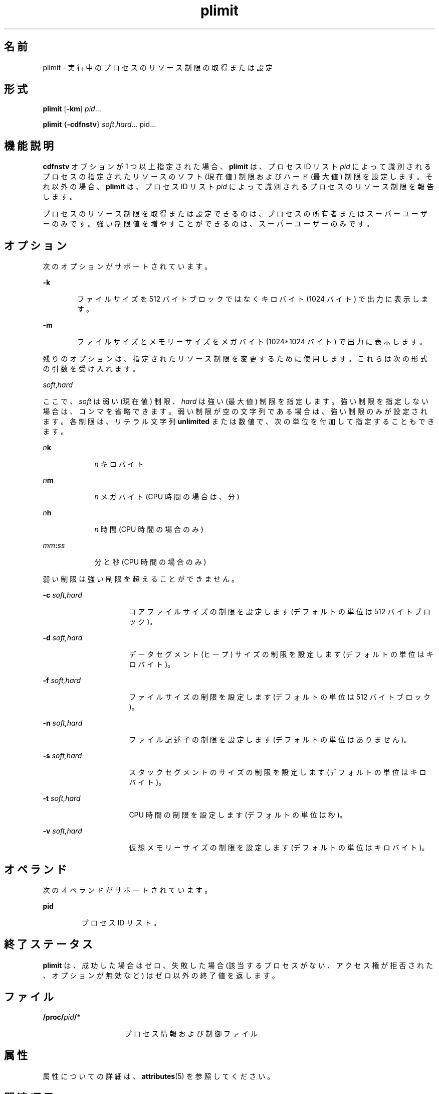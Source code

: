 '\" te
.\" Copyright (c) 1998, 2011, Oracle and/or its affiliates. All rights reserved.
.TH plimit 1 "2011 年 6 月 7 日" "SunOS 5.11" "ユーザーコマンド"
.SH 名前
plimit \- 実行中のプロセスのリソース制限の取得または設定
.SH 形式
.LP
.nf
\fBplimit\fR [\fB-km\fR] \fIpid\fR...
.fi

.LP
.nf
\fBplimit\fR {\fB-cdfnstv\fR} \fIsoft\fR,\fIhard\fR... pid...
.fi

.SH 機能説明
.sp
.LP
\fBcdfnstv\fR オプションが 1 つ以上指定された場合、\fBplimit\fR は、プロセス ID リスト \fIpid\fR によって識別されるプロセスの指定されたリソースのソフト (現在値) 制限およびハード (最大値) 制限を設定します。それ以外の場合、\fBplimit\fR は、プロセス ID リスト \fIpid\fR によって識別されるプロセスのリソース制限を報告します。 
.sp
.LP
プロセスのリソース制限を取得または設定できるのは、プロセスの所有者またはスーパーユーザーのみです。強い制限値を増やすことができるのは、スーパーユーザーのみです。
.SH オプション
.sp
.LP
次のオプションがサポートされています。
.sp
.ne 2
.mk
.na
\fB\fB-k\fR\fR
.ad
.RS 6n
.rt  
ファイルサイズを 512 バイトブロックではなくキロバイト (1024 バイト) で出力に表示します。
.RE

.sp
.ne 2
.mk
.na
\fB\fB-m\fR\fR
.ad
.RS 6n
.rt  
ファイルサイズとメモリーサイズをメガバイト (1024*1024 バイト) で出力に表示します。
.RE

.sp
.LP
残りのオプションは、指定されたリソース制限を変更するために使用します。これらは次の形式の引数を受け入れます。
.sp
.LP
\fIsoft\fR,\fIhard\fR
.sp
.LP
ここで、\fIsoft\fR は弱い (現在値) 制限、\fIhard\fR は強い (最大値) 制限を指定します。強い制限を指定しない場合は、コンマを省略できます。弱い制限が空の文字列である場合は、強い制限のみが設定されます。各制限は、リテラル文字列 \fBunlimited\fR または数値で、次の単位を付加して指定することもできます。
.sp
.ne 2
.mk
.na
\fB\fIn\fR\fBk\fR\fR
.ad
.RS 9n
.rt  
\fIn\fR キロバイト
.RE

.sp
.ne 2
.mk
.na
\fB\fIn\fR\fBm\fR\fR
.ad
.RS 9n
.rt  
\fIn\fR メガバイト (CPU 時間の場合は、分)
.RE

.sp
.ne 2
.mk
.na
\fB\fIn\fR\fBh\fR\fR
.ad
.RS 9n
.rt  
\fIn\fR 時間 (CPU 時間の場合のみ)
.RE

.sp
.ne 2
.mk
.na
\fB\fImm\fR\fB:\fR\fIss\fR\fR
.ad
.RS 9n
.rt  
分と秒 (CPU 時間の場合のみ)
.RE

.sp
.LP
弱い制限は強い制限を超えることができません。
.sp
.ne 2
.mk
.na
\fB\fB-c\fR\fI soft,hard\fR\fR
.ad
.RS 16n
.rt  
コアファイルサイズの制限を設定します (デフォルトの単位は 512 バイトブロック)。
.RE

.sp
.ne 2
.mk
.na
\fB\fB-d\fR\fI soft,hard\fR\fR
.ad
.RS 16n
.rt  
データセグメント (ヒープ) サイズの制限を設定します (デフォルトの単位はキロバイト)。
.RE

.sp
.ne 2
.mk
.na
\fB\fB-f\fR\fI soft,hard\fR\fR
.ad
.RS 16n
.rt  
ファイルサイズの制限を設定します (デフォルトの単位は 512 バイトブロック)。
.RE

.sp
.ne 2
.mk
.na
\fB\fB-n\fR\fI soft,hard\fR\fR
.ad
.RS 16n
.rt  
ファイル記述子の制限を設定します (デフォルトの単位はありません)。
.RE

.sp
.ne 2
.mk
.na
\fB\fB-s\fR\fI soft,hard\fR\fR
.ad
.RS 16n
.rt  
スタックセグメントのサイズの制限を設定します (デフォルトの単位はキロバイト)。
.RE

.sp
.ne 2
.mk
.na
\fB\fB-t\fR\fI soft,hard\fR\fR
.ad
.RS 16n
.rt  
CPU 時間の制限を設定します (デフォルトの単位は秒)。
.RE

.sp
.ne 2
.mk
.na
\fB\fB-v\fR\fI soft,hard\fR\fR
.ad
.RS 16n
.rt  
仮想メモリーサイズの制限を設定します (デフォルトの単位はキロバイト)。
.RE

.SH オペランド
.sp
.LP
次のオペランドがサポートされています。 
.sp
.ne 2
.mk
.na
\fBpid\fR
.ad
.RS 7n
.rt  
プロセス ID リスト。
.RE

.SH 終了ステータス
.sp
.LP
\fBplimit\fR は、成功した場合はゼロ、失敗した場合 (該当するプロセスがない、アクセス権が拒否された、オプションが無効など) はゼロ以外の終了値を返します。
.SH ファイル
.sp
.ne 2
.mk
.na
\fB\fB/proc/\fR\fIpid\fR\fB/*\fR\fR
.ad
.RS 15n
.rt  
プロセス情報および制御ファイル
.RE

.SH 属性
.sp
.LP
属性についての詳細は、\fBattributes\fR(5) を参照してください。
.sp

.sp
.TS
tab() box;
cw(2.75i) |cw(2.75i) 
lw(2.75i) |lw(2.75i) 
.
\fB属性タイプ\fR\fB属性値\fR
_
使用条件system/core-os
.TE

.SH 関連項目
.sp
.LP
\fBulimit\fR(1), \fBproc\fR(1), \fBgetrlimit\fR(2), \fBsetrlimit\fR(2), \fBproc\fR(4), \fBattributes\fR(5), 
